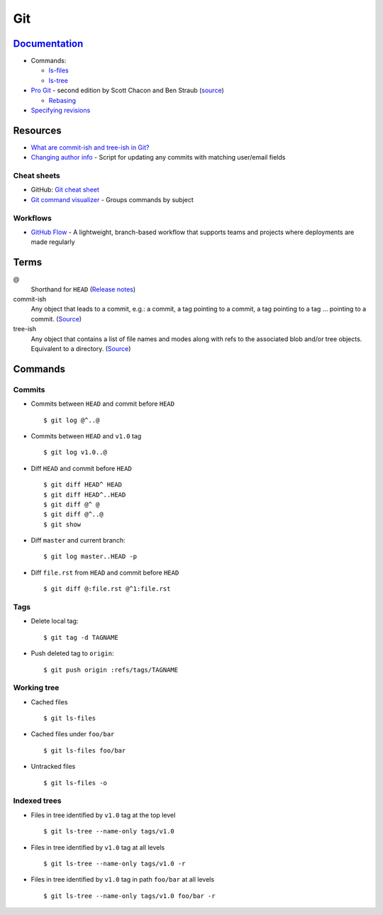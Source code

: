 .. _git:

===
Git
===

.. highlight:: console

`Documentation <https://git-scm.com/docs>`_
===========================================

- Commands:

  - `ls-files <https://git-scm.com/docs/git-ls-files>`_
  - `ls-tree <https://git-scm.com/docs/git-ls-tree>`_

- `Pro Git <https://git-scm.com/book/en/v2>`_ -
  second edition by Scott Chacon and Ben Straub
  (`source <https://github.com/progit/progit2>`_)

  - `Rebasing <https://git-scm.com/book/en/v2/Git-Branching-Rebasing>`_

- `Specifying revisions <https://mirrors.edge.kernel.org/pub/software/scm/git/docs/gitrevisions.html#_specifying_revisions>`_



Resources
=========

- `What are commit-ish and tree-ish in Git? <https://stackoverflow.com/questions/23303549/what-are-commit-ish-and-tree-ish-in-git>`_
- `Changing author info <https://help.github.com/articles/changing-author-info/>`_ -
  Script for updating any commits with matching user/email fields

Cheat sheets
------------

- GitHub: `Git cheat sheet <https://services.github.com/on-demand/downloads/github-git-cheat-sheet.pdf>`_
- `Git command visualizer <http://ndpsoftware.com/git-cheatsheet.html>`_ -
  Groups commands by subject


Workflows
---------

- `GitHub Flow <https://guides.github.com/introduction/flow/>`_ -
  A lightweight, branch-based workflow that supports teams and projects where deployments are made regularly



Terms
=====

@
    Shorthand for |HEAD|
    (`Release notes <https://github.com/git/git/blob/v1.8.5/Documentation/RelNotes/1.8.5.txt#L100-101>`_)

commit-ish
    Any object that leads to a commit, e.g.:
    a commit, a tag pointing to a commit, a tag pointing to a tag ... pointing to a commit.
    (`Source <https://git-scm.com/docs/gitglossary#gitglossary-aiddefcommit-ishacommit-ishalsocommittish>`_)

tree-ish
    Any object that contains a list of file names and modes along with refs to the associated blob and/or tree objects.
    Equivalent to a directory.
    (`Source <https://git-scm.com/docs/gitglossary#gitglossary-aiddeftree-ishatree-ishalsotreeish>`_)



Commands
========

Commits
-------

- Commits between |HEAD| and commit before |HEAD| ::

    $ git log @^..@

- Commits between |HEAD| and |v1.0| tag ::

    $ git log v1.0..@

- Diff |HEAD| and commit before |HEAD| ::

    $ git diff HEAD^ HEAD
    $ git diff HEAD^..HEAD
    $ git diff @^ @
    $ git diff @^..@
    $ git show

- Diff |master| and current branch::

    $ git log master..HEAD -p

- Diff ``file.rst`` from |HEAD| and commit before |HEAD| ::

    $ git diff @:file.rst @^1:file.rst


Tags
----

- Delete local tag::

    $ git tag -d TAGNAME

- Push deleted tag to |origin|::

    $ git push origin :refs/tags/TAGNAME


Working tree
------------

- Cached files ::

    $ git ls-files

- Cached files under ``foo/bar`` ::

    $ git ls-files foo/bar

- Untracked files ::

    $ git ls-files -o


Indexed trees
-------------

- Files in tree identified by |v1.0| tag at the top level ::

    $ git ls-tree --name-only tags/v1.0

- Files in tree identified by |v1.0| tag at all levels ::

    $ git ls-tree --name-only tags/v1.0 -r

- Files in tree identified by |v1.0| tag in path ``foo/bar`` at all levels ::

    $ git ls-tree --name-only tags/v1.0 foo/bar -r



.. |HEAD| replace:: ``HEAD``
.. |master| replace:: ``master``
.. |origin| replace:: ``origin``
.. |v1.0| replace:: ``v1.0``
